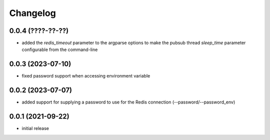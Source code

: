 Changelog
=========

0.0.4 (????-??-??)
------------------

- added the `redis_timeout` parameter to the argparse options to make the pubsub thread `sleep_time` parameter
  configurable from the command-line


0.0.3 (2023-07-10)
------------------

- fixed password support when accessing environment variable


0.0.2 (2023-07-07)
------------------

- added support for supplying a password to use for the Redis connection (--password/--password_env)


0.0.1 (2021-09-22)
------------------

- initial release
